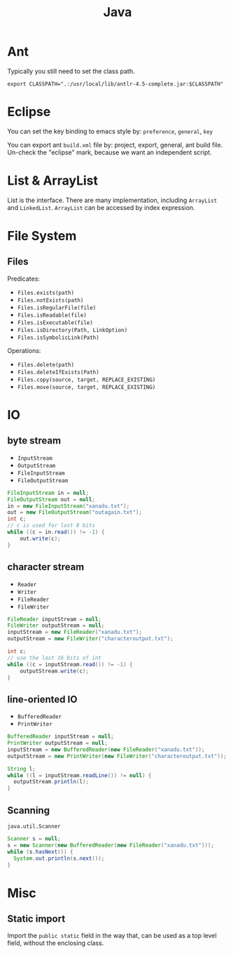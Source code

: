 #+TITLE: Java



* Ant
Typically you still need to set the class path.
#+BEGIN_EXAMPLE
export CLASSPATH=".:/usr/local/lib/antlr-4.5-complete.jar:$CLASSPATH"
#+END_EXAMPLE


* Eclipse
You can set the key binding to emacs style by: =preference=, =general=, =key=

You can export ant =build.xml= file by: project, export, general, ant build file. Un-check the "eclipse" mark, because we want an independent script.

* List & ArrayList

List is the interface. There are many implementation, including =ArrayList= and =LinkedList=.
=ArrayList= can be accessed by index expression.


* File System
** Files
Predicates:
- =Files.exists(path)=
- =Files.notExists(path)=
- =Files.isRegularFile(file)=
- =Files.isReadable(file)=
- =Files.isExecutable(file)=
- =Files.isDirectory(Path, LinkOption)=
- =Files.isSymbolicLink(Path)=

Operations:

- =Files.delete(path)=
- =Files.deleteIfExists(Path)=
- =Files.copy(source, target, REPLACE_EXISTING)=
- =Files.move(source, target, REPLACE_EXISTING)=

* IO
** byte stream

- =InputStream=
- =OutputStream=
- =FileInputStream=
- =FileOutputStream=

#+BEGIN_SRC java
  FileInputStream in = null;
  FileOutputStream out = null;
  in = new FileInputStream("xanadu.txt");
  out = new FileOutputStream("outagain.txt");
  int c;
  // c is used for last 8 bits
  while ((c = in.read()) != -1) {
      out.write(c);
  }
#+END_SRC

** character stream
- =Reader=
- =Writer=
- =FileReader=
- =FileWriter=

#+BEGIN_SRC java
  FileReader inputStream = null;
  FileWriter outputStream = null;
  inputStream = new FileReader("xanadu.txt");
  outputStream = new FileWriter("characteroutput.txt");

  int c;
  // use the last 16 bits of int
  while ((c = inputStream.read()) != -1) {
      outputStream.write(c);
  }
#+END_SRC

** line-oriented IO

- =BufferedReader=
- =PrintWriter=

#+BEGIN_SRC java
BufferedReader inputStream = null;
PrintWriter outputStream = null;
inputStream = new BufferedReader(new FileReader("xanadu.txt"));
outputStream = new PrintWriter(new FileWriter("characteroutput.txt"));

String l;
while ((l = inputStream.readLine()) != null) {
  outputStream.println(l);
}
#+END_SRC

** Scanning
=java.util.Scanner=

#+BEGIN_SRC java
Scanner s = null;
s = new Scanner(new BufferedReader(new FileReader("xanadu.txt")));
while (s.hasNext()) {
  System.out.println(s.next());
}
#+END_SRC

* Misc
** Static import
Import the =public static= field in the way that, can be used as a top level field, without the enclosing class.
